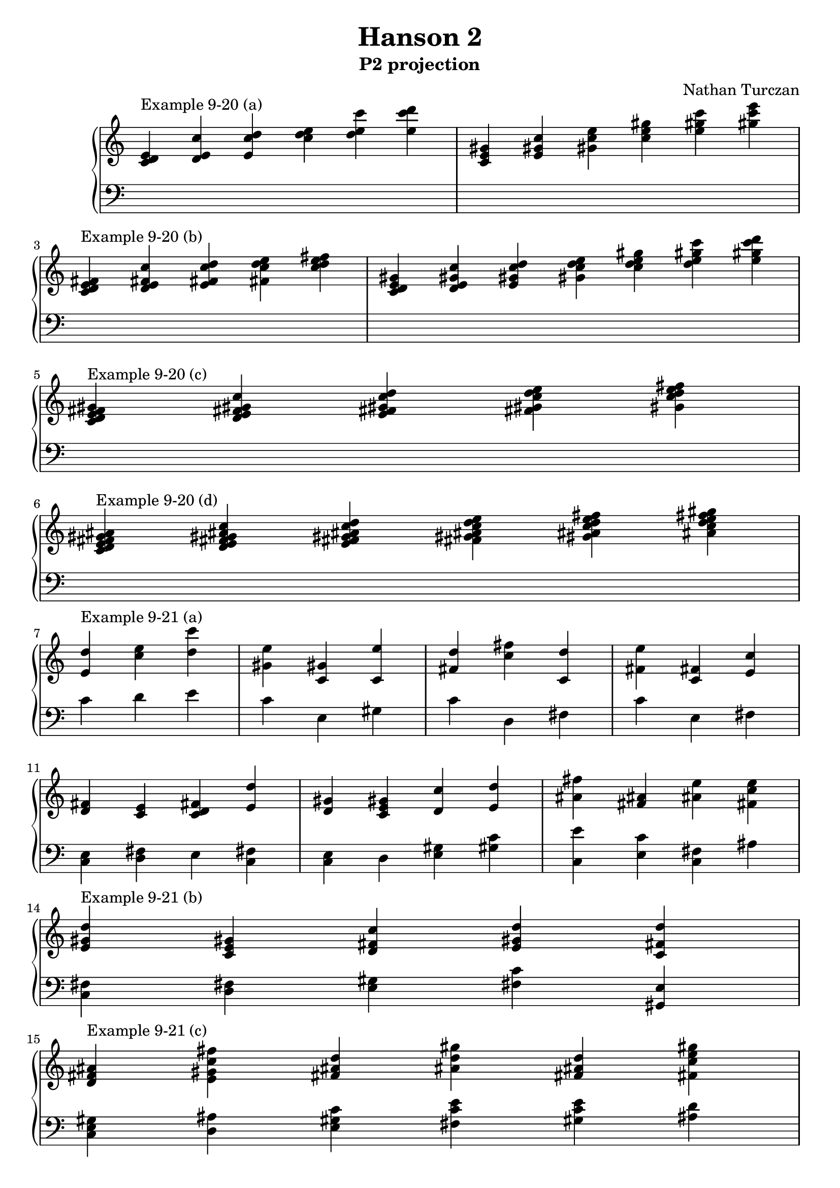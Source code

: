 \version "2.18.2"
global = {
  \accidentalStyle modern
  
}

% umpteenth score, gonna be great

% designate the title, composer and poet!
  \header {
    title = \markup { \fontsize #0.4 \bold "Hanson 2" }
    subtitle = "P2 projection"
    composer = "Nathan Turczan"
  }

%designate language
\language "english"
%english-qs-qf-tqs-tqf


upper = \relative c' {
  \global
  \clef treble
  \override Staff.TimeSignature.break-visibility = #all-invisible 
  \time 6/4
<c d e>4^\markup"Example 9-20 (a)" <d e c'> <e c' d> <c' d e>4 <d e c'> <e c' d>
<c, e gs> <e gs! c> <gs! c e> <c e gs> <e gs! c> <gs! c e> \break
  \time 5/4
<c,, d e fs!>^\markup"Example 9-20 (b)" <d e fs! c'> <e fs! c' d> <fs! c' d e> <c' d e fs!>
 \time 7/4
<c, d e gs!> <d e gs! c> <e gs! c d> <gs! c d e> <c d e gs!> <d e gs! c> <e gs! c d>\break
  \time 5/4
<c, d e fs! gs!>^\markup"Example 9-20 (c)" <d e fs! gs! c> <e fs! gs! c d> <fs! gs! c d e> <gs! c d e fs!> \break
\time 6/4
<c, d e fs! gs! as!>^\markup"Example 9-20 (d)" <d e fs! gs! as! c> <e fs! gs! as! c d> <fs! gs! as! c d e > <gs! as! c d e fs! > <as! c d e fs! gs!>\break

\time 3/4
<e d'>4^\markup"Example 9-21 (a)" <c' e> <d c'>
<gs,! e'>4 <c, gs'!> <c e'>
<fs! d'> <c' fs!> <c, d'>
<fs! e'> <c fs!> <e c'>

<d fs!> <c e> <c d fs!> <e d'>
<d gs!> < c e gs!> <d c'> <e d'>
<as! fs'!> <fs! as!> <as! e'> <fs! c' e>
<e gs! d'>^\markup"Example 9-21 (b)" <c e gs!> <d fs! c'> <e gs! d'> <c fs! d'>
<d fs! as!>^\markup"Example 9-21 (c)" <e gs! c fs!> <fs! as! d> <as! d gs!> <fs! as! d> <fs! c' e gs!>

<e d' e>^\markup"Example 9-22" <c' d> <e, d' e> <e c' d>

       << { \voiceOne 
       
       }
       \new Voice  
       { \voiceTwo
         
       } >>
    
}

lower = \relative c {
\global
\clef bass
\override Staff.TimeSignature.break-visibility = #all-invisible 

\skip 2.
\skip 2.
\skip 2.
\skip 2.
\skip 1 \skip4
\skip 1 \skip2.
\skip 2.
\skip2
\skip 2.
\skip2.

c' d e
c e, gs
c d, fs
c' e, fs \break

\time 4/4
<c e> <d fs!> e <fs! c>
<c e> d <e gs!> <gs! c>
<c, e'> <e c'> <fs! c> as \break

\time  5/4
<c, fs!> <d fs!> <e gs!> <fs! c'> <gs,! e'> \break
\time  6/4
<c e gs!> <d as'!> <e gs! c> <fs! c' e> <gs! c e> <as! d> \break
\time 4/4
<c, e'>4 <d' e> <d, c'> <e d'>



         <<
       { \voiceOne  }
       \new Voice  
       { \voiceTwo  }
         >>

}


\score {
  <<
    \new PianoStaff <<
      \new Staff = "upper" \upper
      \new Staff = "lower" \lower
    >>
  >>
  \layout {
    \context { \Staff \RemoveEmptyStaves \remove Time_signature_engraver  }
  }
  \midi { 
    \tempo 4 = 90
  }
}
